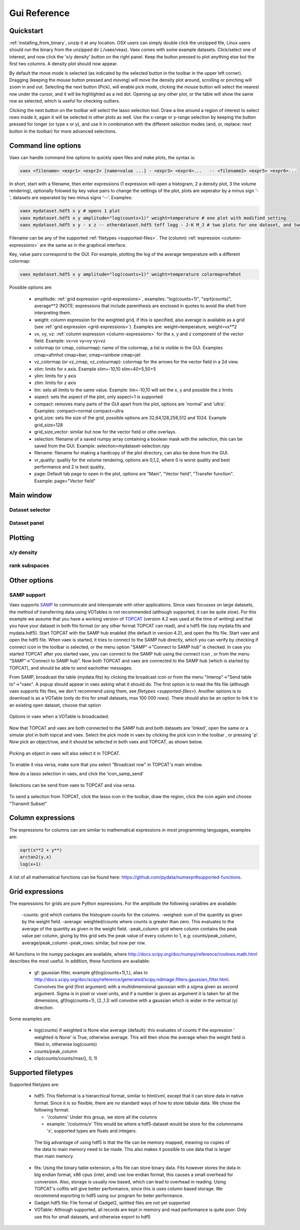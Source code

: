 Gui Reference
=============

.. _quickstart:

Quickstart
----------

:ref:`installing_from_binary`, unzip it at any location. OSX users can simply double click the unzipped file, Linux users should run the binary from the unzipped dir (./vaex/veax). Vaex comes with some example datasets. Click/select one of interest, and now click the 'x/y density' button on the right panel. Keep the button pressed to plot anything else but the first two columns. A density plot should now appear.

By default the move mode is selected (as indicated by the selected button in the toolbar in the upper left corner). Dragging (keeping the mouse button pressed and moving) will move the density plot around, scrolling or pinching will zoom in and out. Selecting the next button (Pick), will enable pick mode, clicking the mouse button will select the nearest row under the cursor, and it will be highlighted as a red dot. Opening up any other plot, or the table will show the same row as selected, which is useful for checking outliers.


Clicking the next button on the toolbar will select the lasso selection tool. Draw a line around a region of interest to select rows inside it, again it will be selected in other plots as well. Use the x-range or y-range selection by keeping the button pressed for longer (or type x or y), and use it in combination with the different selection modes (and, or, replace: next button in the toolbar) for more advanced selections.


Command line options
--------------------

Vaex can handle command line options to quickly open files and make plots, the syntax is:

.. code-block:: python
	
	vaex <filename> <expr1> <expr2> [name=value ...] - <expr3> <expr4>... 	-- <filename2> <expr5> <expr6>... 


In short, start with a filename, then enter expressions (1 expression will open a histogram, 2 a density plot, 3 the volume rendering), optionally folowed by key value pairs to change the settings of the plot, plots are seperator by a minus sign '-', datasets are seperated by two minus signs '--'. Examples:

.. code-block:: python
	
	vaex mydataset.hdf5 x y # opens 1 plot
	vaex mydataset.hdf5 x y amplitude="log(counts+1)" weight=temperature # one plot with modified setting 
	vaex mydataset.hdf5 x y - x z -- otherdataset.hdf5 teff logg - J-K M_J # two plots for one dataset, and two for a different dataset

Filename can be any of the supported :ref:`filetypes <supported-files>`. The (column) :ref:`expression <column-expressions>` are the same as in the graphical interface.

Key, value pairs correspond to the GUI. For example, plotting the log of the average temperature with a different colormap:

.. code-block:: python

	vaex mydataset.hdf5 x y amplitude="log(counts+1)" weight=temperature colormap=afmhot

Possible options are:
 
 - amplitude: :ref:`grid expression <grid-expressions>`, examples: "log(counts+1)", "sqrt(counts)", average**2 (NOTE: expressions that include parenthesis are enclosed in quotes  to avoid the shell from interpreting them.
 - weight: column expression for the weighted grid, if this is specified, also average is available as a grid (see :ref:`grid expression <grid-expressions>`). Examples are: weight=temperature, weight=vx**2
 - vx, vy, vz: :ref:`column expression <column-expressions>` for the x, y and z component of the vector field. Example: vx=vx vy=vy vy=vz
 - colormap (or cmap, colourmap): name of the colormap, a list is visible in the GUI. Examples cmap=afmhot cmap=bwr, cmap=rainbow cmap=jet
 - vz_colormap (or vz_cmap, vz_colourmap): colormap for the arrows for the vector field in a 2d view.
 - xlim: limits for x axis. Example xlim=-10,10  xlim=40+5,50+5
 - ylim: limits for y axis
 - zlim: limits for z axis
 - lim: sets all limits to the same value. Example: lim=-10,10 will set the x, y and possible the z limits
 - aspect: sets the aspect of the plot, only aspect=1 is supported
 - compact: removes many parts of the GUI apart from the plot, options are 'normal' and 'ultra'. Examples: compact=normal compact=ultra
 - grid_size: sets the size of the grid, possible options are 32,64,128,256,512 and 1024. Example grid_size=128
 - grid_size_vector: similar but now for the vector field or othe overlays. 
 - selection: filename of a saved numpy array containing a boolean mask with the selection, this can be saved from the GUI. Example: selection=mydataset-selection.npy
 - filename: filename for making a hardcopy of the plot directory, can also be done from the GUI.
 - vr_quality: quality for the volume rendering, options are 0,1,2, where 0 is worst quality and best performance and 2 is best quality,
 - page: Default tab page to open in the plot, options are "Main", "Vector field", "Transfer function". Example: page="Vector field"

 
Main window
-----------

.. image:: ../screenshots/main-overview.png
	

Dataset selector
^^^^^^^^^^^^^^^^


Dataset panel
^^^^^^^^^^^^^^^^

Plotting
--------

x/y density
^^^^^^^^^^^

rank subspaces
^^^^^^^^^^^^^^

Other options
-------------

SAMP support
^^^^^^^^^^^^

.. |icon_connect| image:: icons/plug-connect.png
.. |icon_topcat_broadcast| image:: images/topcat_broadcast.gif
.. |icon_samp_send| image:: icons/block--arrow.png
.. |icon_pick| image:: icons/cursor.png

Vaex supports `SAMP <http://www.ivoa.net/documents/SAMP/>`_ to communicate and interoperate with other applications. Since vaex focusses on large datasets, the method of transferring data using VOTables is not recommended (although supported, it can be quite slow). For this example we assume that you have a working version of `TOPCAT <http://www.star.bris.ac.uk/~mbt/topcat/>`_ (version 4.2 was used at the time of writing) and that you have your dataset in both fits format (or any other format TOPCAT can read), and a hdf5 file (say mydata.fits and mydata.hdf5). Start TOPCAT with the SAMP hub enabled (the default in version 4.2), and open the fits file. Start vaex and open the hdf5 file. When vaex is started, it tries to connect to the SAMP hub directly, which you can verify by checking if connect icon in the toolbar |icon_connect| is selected, or the menu option "SAMP"->"Connect to SAMP hub" is checked. In case you started TOPCAT after you started vaex, you can connect to the SAMP hub using the connect icon 
|icon_connect|, or from the menu "SAMP"->"Connect to SAMP hub". Now both TOPCAT and vaex are connected to the SAMP hub (which is started by TOPCAT), and should be able to send eachother messages. 

From SAMP, broadcast the table (mydata.fits) by clicking the broadcast icon |icon_topcat_broadcast| or from the menu "Interop"->"Send table to"->"vaex". A popup should appear in vaex asking what it should do. The first option is to read the fits file (although vaex supports fits files, we don't recommend using them, see `filetypes <supported-files>`). Another options is to download is as a VOTable (only do this for small datasets, max 100 000 rows). There should also be an option to link it to an existing open dataset, choose that option

.. figure:: images/screenshot_samp_broadcast_option.png
	:align: center

	Options in vaex when a VOTable is broadcasted.



Now that TOPCAT and vaex are both connected to the SAMP hub and both datasets are 'linked', open the same or a simular plot in both topcat and vaex. Select the pick mode in vaex by clicking the pick icon in the toolbar |icon_pick|, or pressing 'p'. Now pick an object/row, and it should be selected in both vaex and TOPCAT, as shown below.

.. figure:: images/screenshot_samp_pick.png
	:align: center

	Picking an object in vaex will also select it in TOPCAT.

To enable it visa versa, make sure that you select "Broadcast row" in TOPCAT's main window.

Now do a lasso selection in vaex, and click the 'icon_samp_send' 

.. figure:: images/screenshot_samp_selection.png
	:align: center

	Selections can be send from vaex to TOPCAT and visa versa.

To send a selection from TOPCAT, click the lasso icon in the toolbar, draw the region, click the icon again and choose "Transmit Subset"

.. _column-expressions:

Column expressions
------------------

The expressions for columns can are similar to mathematical expressions in most programming languages, examples are:

.. code-block:: python
	
	sqrt(x**2 + y**)
	arctan2(y,x)
	log(x+1)

A list of all mathematical functions can be found here: https://github.com/pydata/numexpr#supported-functions.

.. _grid-expressions:

Grid expressions
------------------

The expressions for grids are pure Python expressions. For the amplitude the following variables are available:

 -counts: grid which contains the histogram counts for the columns.
 -weighed: sum of the quantity as given by the weight field.
 -average: weighted/counts where counts is greater than zero. This evaluates to the average of the quantity as given in the weight field.
 -peak_column: grid where column contains the peak value per column, giving by this grid sets the peak value of every column to 1, e.g: counts/peak_column, average/peak_column
 -peak_rows: similar, but now per row.
  
All functions in the numpy packages are available, where http://docs.scipy.org/doc/numpy/reference/routines.math.html describes the most useful. In addition, these functions are avaliable:

 - gf: gaussian filter, example gf(log(counts+1),1.), alias to http://docs.scipy.org/doc/scipy/reference/generated/scipy.ndimage.filters.gaussian_filter.html. Convolves the grid (first argument) with a multidimensional gaussian with a sigma given as second argument. Sigma is in pixel or voxel units, and if a number is given as argument it is taken for all the dimensions, gf(log(counts+1), [2.,1.]) will convolve with a gaussian which is wider in the vertical (y) direction.


Some examples are:

 - log(counts) if weighted is None else average (default): this evaluates of counts if the expression ' weighted is None' is True, otherwise average. This will then show the average  when the weight field is filled in, otherwise log(counts)
 - counts/peak_column
 - clip(counts/counts/max(), 0, 1)



.. _supported-files:

Supported filetypes
-------------------

Supported filetypes are:

 - hdf5: This fileformat is a hierarchical format, similar to html/xml, except that it can store data in native format. Since it is so flexible, there are no standard ways of how to store tabular data. We chose the following format:
   
   - '/columns' Under this group, we store all the columns
   - example: '/columns/x' This would be where a hdf5-dataset would be store for the columnname 'x', supported types are floats and integers.

  The big advantage of using hdf5 is that the file can be memory mapped, meaning no copies of the data to main memory need to be made. This also makes it possible to use data that is larger than main memory.
 
 - fits: Using the binary table extension, a fits file can store binary data. Fits however stores the data in big endian format, x86 cpus (intel, amd) use low endian format, this causes a small overhead for conversion. Also, storage is usually row based, which can lead to overhead in reading. Using TOPCAT's colfits will give better performance, since this is uses column based storage. We recommend exporting to hdf5 using our program for beter performance.
 
 - Gadget hdf5 file: File format of Gadget2, splitted files are not yet supported

 - VOTable: Although supported, all records are kept in memory and read performance is quite poor. Only use this for small datasets, and otherwise export to hdf5 


